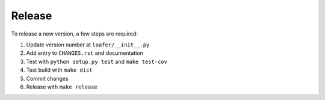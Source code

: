 Release
-------

To release a new version, a few steps are required:

1. Update version number at ``loafer/__init__.py``

2. Add entry to ``CHANGES.rst`` and documentation

3. Test with ``python setup.py test`` and ``make test-cov``

4. Test build with ``make dist``

5. Commit changes

6. Release with ``make release``
